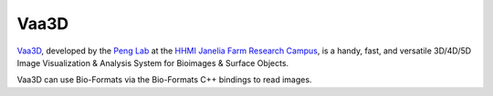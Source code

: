 Vaa3D
=====

`Vaa3D <https://alleninstitute.org/what-we-do/brain-science/research/products-tools/vaa3d/>`_,
developed by the `Peng Lab <http://home.penglab.com/>`_ at the `HHMI
Janelia Farm Research Campus <http://www.hhmi.org/programs/biomedical-research/janelia-research-campus>`_, is a
handy, fast, and versatile 3D/4D/5D Image Visualization & Analysis
System for Bioimages & Surface Objects.

Vaa3D can use Bio-Formats via the Bio-Formats C++ bindings to read images.
